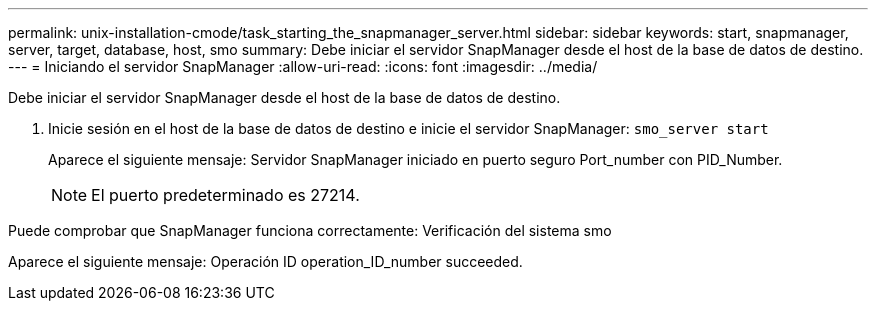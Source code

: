 ---
permalink: unix-installation-cmode/task_starting_the_snapmanager_server.html 
sidebar: sidebar 
keywords: start, snapmanager, server, target, database, host, smo 
summary: Debe iniciar el servidor SnapManager desde el host de la base de datos de destino. 
---
= Iniciando el servidor SnapManager
:allow-uri-read: 
:icons: font
:imagesdir: ../media/


[role="lead"]
Debe iniciar el servidor SnapManager desde el host de la base de datos de destino.

. Inicie sesión en el host de la base de datos de destino e inicie el servidor SnapManager:
`smo_server start`
+
Aparece el siguiente mensaje: Servidor SnapManager iniciado en puerto seguro Port_number con PID_Number.

+

NOTE: El puerto predeterminado es 27214.



Puede comprobar que SnapManager funciona correctamente: Verificación del sistema smo

Aparece el siguiente mensaje: Operación ID operation_ID_number succeeded.
